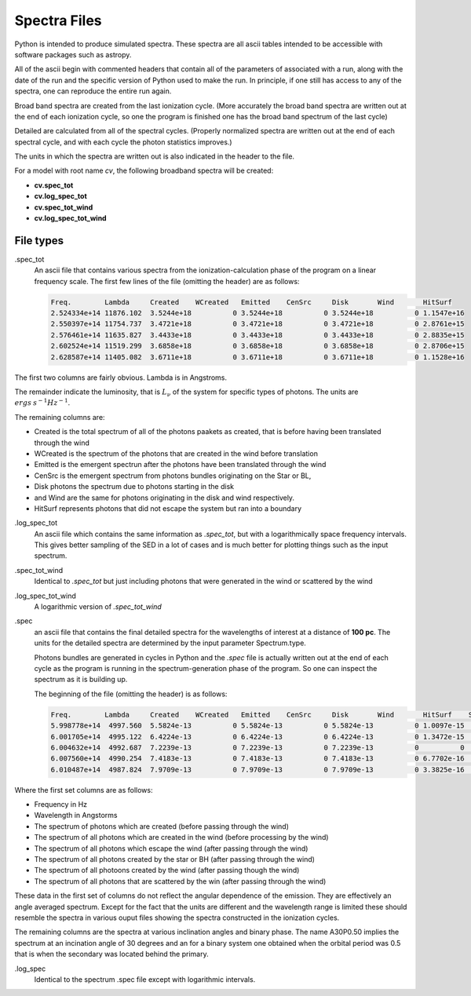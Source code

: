 Spectra Files
#############

Python is intended to produce simulated spectra.  These spectra are all ascii tables intended to be accessible with software packages such as astropy.

All of the ascii begin with commented headers that contain all of the parameters of associated with a run,
along with the date of the run and the specific version of Python used to make the run.
In principle, if one still has access to any of the spectra, one can reproduce the entire run again.

Broad band spectra are created from the last ionization cycle. (More accurately the broad band spectra are written out at the end of each ionization cycle, so one the program is finished one has the 
broad band spectrum of the last cycle)  

Detailed are calculated from all of the spectral cycles. (Properly normalized spectra are written out at the 
end of each spectral cycle, and with each cycle the photon statistics improves.)

The units in which the spectra are written out is also indicated in the header to the file.  


For a model with root name *cv*, the following broadband spectra will be created:

* **cv.spec_tot**
* **cv.log_spec_tot**
* **cv.spec_tot_wind**
* **cv.log_spec_tot_wind**

File types
==========

.spec_tot
  An ascii file that contains various spectra from the ionization-calculation phase of the program on a linear frequency scale.
  The first few lines of the file (omitting the header) are as follows:

  .. code::

    Freq.        Lambda     Created    WCreated   Emitted    CenSrc     Disk       Wind       HitSurf
    2.524334e+14 11876.102  3.5244e+18          0 3.5244e+18          0 3.5244e+18          0 1.1547e+16
    2.550397e+14 11754.737  3.4721e+18          0 3.4721e+18          0 3.4721e+18          0 2.8761e+15
    2.576461e+14 11635.827  3.4433e+18          0 3.4433e+18          0 3.4433e+18          0 2.8835e+15
    2.602524e+14 11519.299  3.6858e+18          0 3.6858e+18          0 3.6858e+18          0 2.8706e+15
    2.628587e+14 11405.082  3.6711e+18          0 3.6711e+18          0 3.6711e+18          0 1.1528e+16


The first two columns are fairly obvious. Lambda is in Angstroms. 

The remainder indicate the luminosity, that is :math:`L_{\nu}` of the system for specific types of photons. The units are :math:`ergs\: s^{-1} Hz^{-1}`. 

The remaining columns are:

* Created is the total spectrum of all of the photons paakets as created, that is before having been translated through the wind
* WCreated is the spectrum of the photons that are created in the wind before translation
* Emitted is the emergent spectrun after the photons have been translated through the wind
* CenSrc is the emergent spectrum from photons bundles originating on the Star or BL, 
* Disk photons the spectrum due to photons starting in the disk
* and Wind are the same for photons originating in the disk and wind respectively. 
* HitSurf represents photons that did not escape the system but ran into a boundary 


.log_spec_tot
  An ascii file which contains the same information as *.spec_tot*, but with a logarithmically space frequency intervals.
  This gives better sampling of the SED in a lot of cases and is much better for plotting things such as the input spectrum.

.spec_tot_wind
  Identical to *.spec_tot* but just including photons that were generated in the wind or scattered by the wind

.log_spec_tot_wind
  A logarithmic version of *.spec_tot_wind*




.spec
  an ascii file that contains the final detailed spectra for the wavelengths of interest at a distance of **100 pc**.  The units for the detailed spectra are determined by the input parameter Spectrum.type.

  Photons bundles are generated in cycles in Python and the *.spec* file is actually written out at the end of each cycle
  as the program is running in the spectrum-generation phase of the program. So one can inspect the spectrum as it is building up.

  The beginning of the file (omitting the header) is as follows:

  .. code::


    Freq.        Lambda     Created    WCreated   Emitted    CenSrc     Disk       Wind       HitSurf    Scattered  A01P0.50   A30P0.50   A60P0.50   A80P0.50
    5.998778e+14  4997.560  5.5824e-13          0 5.5824e-13          0 5.5824e-13          0 1.0097e-15          0 1.9797e-12  1.141e-12 4.0282e-13  1.068e-13
    6.001705e+14  4995.122  6.4224e-13          0 6.4224e-13          0 6.4224e-13          0 1.3472e-15          0 2.0123e-12 1.2369e-12 5.1482e-13 1.0398e-13
    6.004632e+14  4992.687  7.2239e-13          0 7.2239e-13          0 7.2239e-13          0          0          0 1.8656e-12 1.2165e-12 4.9179e-13 1.3359e-13
    6.007560e+14  4990.254  7.4183e-13          0 7.4183e-13          0 7.4183e-13          0 6.7702e-16          0 1.7185e-12 1.4226e-12 5.9175e-13 1.6808e-13
    6.010487e+14  4987.824  7.9709e-13          0 7.9709e-13          0 7.9709e-13          0 3.3825e-16          0  2.262e-12 1.6291e-12 7.2959e-13 1.4697e-13



Where the first set columns are as follows:

* Frequency in Hz
* Wavelength in Angstorms
* The spectrum of photons which are created  (before passing through the wind)
* The spectrum of all photons which are created in the wind (before processing by the wind)
* The spectrum of all photons which escape the wind (after passing through the wind)
* The spectrum of all photons created by the star or BH (after passing through the wind)
* The spectrum of all photoons created by the wind (after passing though the wind)
* The spectrum of all photons that are scattered by the win (after passing through the wind)

These data in the first set of columns do not reflect the angular dependence of the emission. They are effectively an angle averaged spectrum.  
Except for the fact that the units are different and the wavelength range is limited these should resemble the spectra in various ouput files showing 
the spectra constructed in the ionization cycles.  


The remaining columns are the spectra at various inclination angles and binary phase.  The name A30P0.50 implies the spectrum at an incination angle 
of 30 degrees and an for a binary system one obtained when the orbital period was 0.5 that is when the secondary was located behind the primary.

.log_spec
 Identical to the spectrum .spec file except with logarithmic intervals.  
